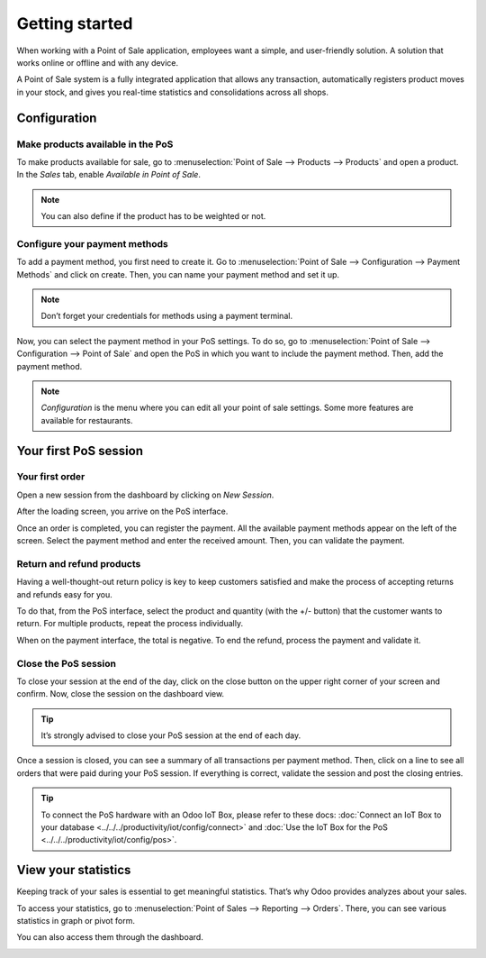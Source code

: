 ===============
Getting started
===============

When working with a Point of Sale application, employees want a
simple, and user-friendly solution. A solution that works online or
offline and with any device.

A Point of Sale system is a fully integrated application that allows any transaction, 
automatically registers product moves in your stock, and gives you
real-time statistics and consolidations across all shops.

Configuration
=============

Make products available in the PoS
----------------------------------

To make products available for sale, go to :menuselection:`Point of
Sale --> Products --> Products` and open a product. In the *Sales*
tab, enable *Available in Point of Sale*.

.. image:: media/getting_started_01.png
    :align: center
    :alt: Product form. Making the product available in PoS.

.. note::
   You can also define if the product has to be weighted or not.

Configure your payment methods
------------------------------

To add a payment method, you first need to create it. Go to
:menuselection:`Point of Sale --> Configuration --> Payment Methods`
and click on create. Then, you can name your payment method and set it
up.

.. image:: media/getting_started_02.png
    :align: center
    :alt: Creating a new payment method for a Point of Sale.

.. note::
   Don’t forget your credentials for methods using a payment terminal.

Now, you can select the payment method in your PoS settings. To do so,
go to :menuselection:`Point of Sale --> Configuration --> Point of
Sale` and open the PoS in which you want to include the payment method. Then, add the
payment method.

.. image:: media/getting_started_03.png
    :align: center
    :alt: Making the payment method available in a point of sale.

.. note::
   *Configuration* is the menu where you can edit all your point of sale settings.
   Some more features are available for restaurants.

Your first PoS session
======================

Your first order
----------------

Open a new session from the dashboard by clicking on *New Session*.

.. image:: media/getting_started_04.png
    :align: center
    :alt: Launching a new session.

After the loading screen, you arrive on the PoS interface.

.. image:: media/getting_started_05.png
    :align: center
    :alt: Point of sale dashboard.

Once an order is completed, you can register the payment. All the
available payment methods appear on the left of the screen. Select the payment
method and enter the received amount. Then, you can validate the
payment.

Return and refund products
--------------------------

Having a well-thought-out return policy is key to keep customers satisfied and make the process 
of accepting returns and refunds easy for you.

To do that, from the PoS interface, select the product and quantity (with the +/- button) that the 
customer wants to return. For multiple products, repeat the process individually.

.. image:: media/getting_started_06.png
    :align: center
    :alt: Refunding a product with the point of sale app.

When on the payment interface, the total is negative. To end the refund,
process the payment and validate it.

.. image:: media/getting_started_07.png
    :align: center
    :alt: Giving back money to customer in Odoo Point of Sale.

Close the PoS session
---------------------

To close your session at the end of the day, click on the close button on the upper right corner 
of your screen and confirm. Now, close the session on the dashboard view.

.. image:: media/getting_started_08.png
    :align: center
    :alt: How to close a point of sale session.

.. tip::
   It’s strongly advised to close your PoS session at the end of each day.

Once a session is closed, you can see a summary of all transactions per payment method. 
Then, click on a line to see all orders that were paid during your PoS session. 
If everything is correct, validate the session and post the closing entries.

.. image:: media/getting_started_09.png
    :align: center
    :alt: Point of sale sales report before closing the session.

.. tip::
   To connect the PoS hardware with an Odoo IoT Box, please refer to these
   docs: :doc:`Connect an IoT Box to your database
   <../../../productivity/iot/config/connect>` and :doc:`Use the IoT Box for the PoS
   <../../../productivity/iot/config/pos>`.

View your statistics
====================

Keeping track of your sales is essential to get meaningful statistics. That’s why Odoo
provides analyzes about your sales.

To access your statistics, go to :menuselection:`Point of Sales -->
Reporting --> Orders`. There, you can see various statistics in graph
or pivot form.

.. image:: media/getting_started_10.png
    :align: center
    :alt: Orders analysis with pivot view of the point of sale reporting feature.

You can also access them through the dashboard.

.. image:: media/getting_started_11.png
    :align: center
    :alt: Accessing orders analysis via the point of sale dashboard. Reporting feature on the PoS form.